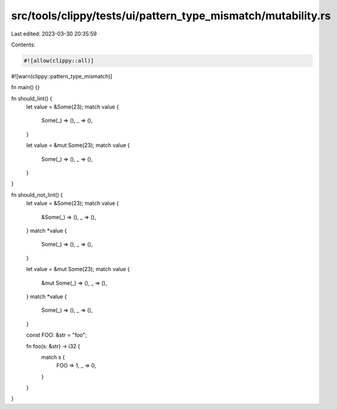 src/tools/clippy/tests/ui/pattern_type_mismatch/mutability.rs
=============================================================

Last edited: 2023-03-30 20:35:59

Contents:

.. code-block:: rs

    #![allow(clippy::all)]
#![warn(clippy::pattern_type_mismatch)]

fn main() {}

fn should_lint() {
    let value = &Some(23);
    match value {
        Some(_) => (),
        _ => (),
    }

    let value = &mut Some(23);
    match value {
        Some(_) => (),
        _ => (),
    }
}

fn should_not_lint() {
    let value = &Some(23);
    match value {
        &Some(_) => (),
        _ => (),
    }
    match *value {
        Some(_) => (),
        _ => (),
    }

    let value = &mut Some(23);
    match value {
        &mut Some(_) => (),
        _ => (),
    }
    match *value {
        Some(_) => (),
        _ => (),
    }

    const FOO: &str = "foo";

    fn foo(s: &str) -> i32 {
        match s {
            FOO => 1,
            _ => 0,
        }
    }
}


